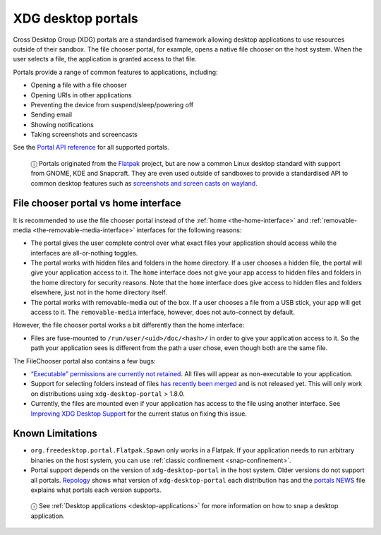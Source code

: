.. 17331.md

.. _xdg-desktop-portals:

XDG desktop portals
===================

Cross Desktop Group (XDG) portals are a standardised framework allowing desktop applications to use resources outside of their sandbox. The file chooser portal, for example, opens a native file chooser on the host system. When the user selects a file, the application is granted access to that file.

Portals provide a range of common features to applications, including:

-  Opening a file with a file chooser
-  Opening URIs in other applications
-  Preventing the device from suspend/sleep/powering off
-  Sending email
-  Showing notifications
-  Taking screenshots and screencasts

See the `Portal API reference`_ for all supported portals.

   ⓘ Portals originated from the `Flatpak`_ project, but are now a common Linux desktop standard with support from GNOME, KDE and Snapcraft. They are even used outside of sandboxes to provide a standardised API to common desktop features such as `screenshots and screen casts on wayland <https://github.com/emersion/xdg-desktop-portal-wlr/wiki/FAQ>`__.


File chooser portal vs home interface
-------------------------------------

It is recommended to use the file chooser portal instead of the :ref:`home <the-home-interface>` and :ref:`removable-media <the-removable-media-interface>` interfaces for the following reasons:

-  The portal gives the user complete control over what exact files your application should access while the interfaces are all-or-nothing toggles.
-  The portal works with hidden files and folders in the home directory. If a user chooses a hidden file, the portal will give your application access to it. The ``home`` interface does not give your app access to hidden files and folders in the home directory for security reasons. Note that the ``home`` interface does give access to hidden files and folders elsewhere, just not in the home directory itself.
-  The portal works with removable-media out of the box. If a user chooses a file from a USB stick, your app will get access to it. The ``removable-media`` interface, however, does not auto-connect by default.

However, the file chooser portal works a bit differently than the home interface:

-  Files are fuse-mounted to ``/run/user/<uid>/doc/<hash>/`` in order to give your application access to it. So the path your application sees is different from the path a user chose, even though both are the same file.

The FileChooser portal also contains a few bugs:

-  `“Executable” permissions are currently not retained <https://github.com/flatpak/xdg-desktop-portal/issues/517>`__. All files will appear as non-executable to your application.
-  Support for selecting folders instead of files `has recently been merged <https://github.com/flatpak/xdg-desktop-portal/pull/456>`__ and is not released yet. This will only work on distributions using ``xdg-desktop-portal`` > 1.8.0.
-  Currently, the files are mounted even if your application has access to the file using another interface. See `Improving XDG Desktop Support <https://snapcraft.io/docs/improving-xdg-desktop-portal-support>`__ for the current status on fixing this issue.

Known Limitations
-----------------

-  ``org.freedesktop.portal.Flatpak.Spawn`` only works in a Flatpak. If your application needs to run arbitrary binaries on the host system, you can use :ref:`classic confinement <snap-confinement>`.
-  Portal support depends on the version of ``xdg-desktop-portal`` in the host system. Older versions do not support all portals. `Repology <https://repology.org/project/xdg-desktop-portal/versions>`__ shows what version of ``xdg-desktop-portal`` each distribution has and the `portals NEWS <https://github.com/flatpak/xdg-desktop-portal/blob/master/NEWS>`__ file explains what portals each version supports.

..

   ⓘ See :ref:`Desktop applications <desktop-applications>` for more information on how to snap a desktop application.

.. _`Portal support in GTK 3`: https://docs.flatpak.org/en/latest/portals-gtk.html
.. _`Portal support in Qt5 and KDE`: https://docs.flatpak.org/en/latest/portals-qt.html
.. _`Portal API reference`: https://flatpak.github.io/xdg-desktop-portal/portal-docs.html
.. _`Flatpak`: https://flatpak.github.io/
